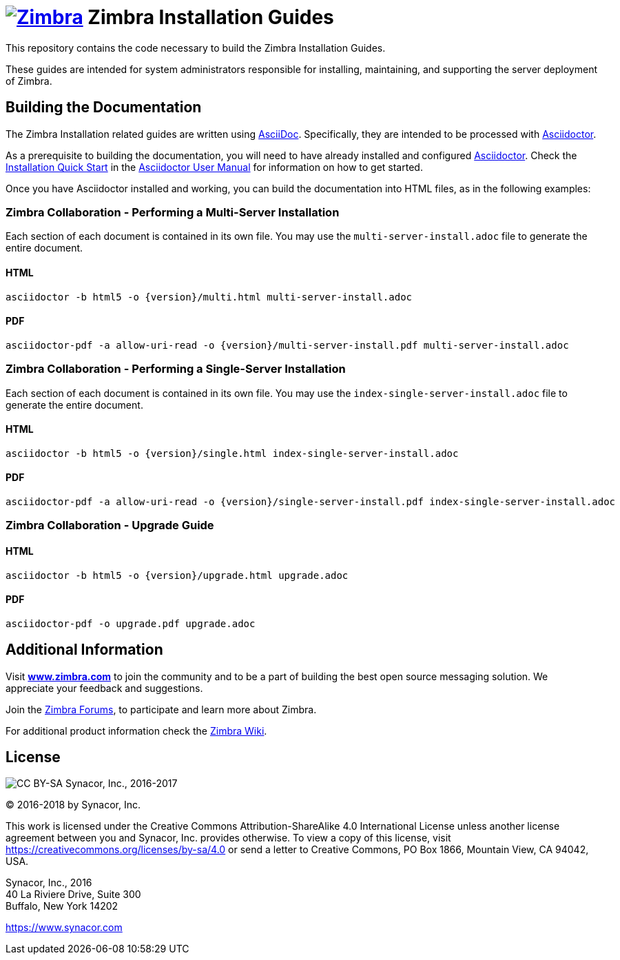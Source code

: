 [float]
image:https://www.zimbra.com/wp-content/uploads/2016/06/zimbra-logo-color-282-1.png[Zimbra,link=https://www.zimbra.com] Zimbra Installation Guides
===================================================================================================================================================

This repository contains the code necessary to build the Zimbra
Installation Guides.

These guides are intended for system administrators responsible for
installing, maintaining, and supporting the server deployment of
Zimbra.

Building the Documentation
--------------------------

The Zimbra Installation related guides are written using
link:http://asciidoc.org/[AsciiDoc]. Specifically, they are intended to be
processed with link:https://asciidoctor.org/[Asciidoctor].

As a prerequisite to building the documentation, you will need to have
already installed and configured
link:http://asciidoctor.org/[Asciidoctor]. Check the
link:http://asciidoctor.org/docs/user-manual/#installation-quick-start[Installation
Quick Start] in the
link:http://asciidoctor.org/docs/user-manual/[Asciidoctor User Manual] for
information on how to get started.

Once you have Asciidoctor installed and working, you can build the
documentation into HTML files, as in the following examples:

=== Zimbra Collaboration - Performing a Multi-Server Installation

Each section of each document is contained in its own file.
You may use the `multi-server-install.adoc` file to generate the entire
document.

==== HTML

[source,bash]
----
asciidoctor -b html5 -o {version}/multi.html multi-server-install.adoc
----

==== PDF

[source,bash]
----
asciidoctor-pdf -a allow-uri-read -o {version}/multi-server-install.pdf multi-server-install.adoc
----


=== Zimbra Collaboration - Performing a Single-Server Installation

Each section of each document is contained in its own file.
You may use the `index-single-server-install.adoc` file to generate the entire
document.

==== HTML

[source,bash]
----
asciidoctor -b html5 -o {version}/single.html index-single-server-install.adoc
----

==== PDF

[source,bash]
----
asciidoctor-pdf -a allow-uri-read -o {version}/single-server-install.pdf index-single-server-install.adoc
----



=== Zimbra Collaboration - Upgrade Guide

==== HTML

[source,bash]
----
asciidoctor -b html5 -o {version}/upgrade.html upgrade.adoc
----


==== PDF

[source,bash]
----
asciidoctor-pdf -o upgrade.pdf upgrade.adoc
----


Additional Information
----------------------

Visit https://www.zimbra.com[*www.zimbra.com*] to join the community and to
be a part of building the best open source messaging solution. We
appreciate your feedback and suggestions.

Join the https://forums.zimbra.org/[Zimbra Forums], to participate and
learn more about Zimbra.

For additional product information check the https://wiki.zimbra.com[Zimbra Wiki].

License
-------
image:https://i.creativecommons.org/l/by-sa/4.0/88x31.png[CC BY-SA] Synacor, Inc., 2016-2017

(C) 2016-2018 by Synacor, Inc.

This work is licensed under the Creative Commons Attribution-ShareAlike 4.0
International License unless another license agreement between you and
Synacor, Inc. provides otherwise. To view a copy of this license, visit
https://creativecommons.org/licenses/by-sa/4.0 or send a letter to Creative
Commons, PO Box 1866, Mountain View, CA 94042, USA.

Synacor, Inc., 2016 +
40 La Riviere Drive, Suite 300 +
Buffalo, New York 14202

https://www.synacor.com
